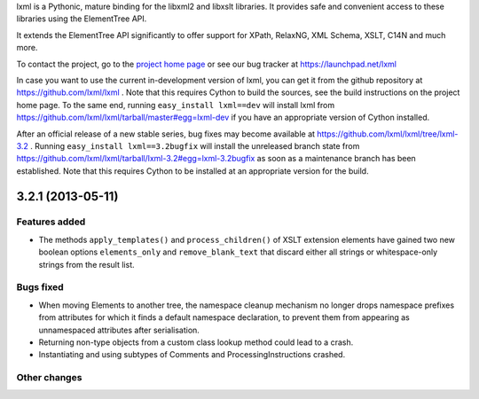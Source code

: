 lxml is a Pythonic, mature binding for the libxml2 and libxslt libraries.  It
provides safe and convenient access to these libraries using the ElementTree
API.

It extends the ElementTree API significantly to offer support for XPath,
RelaxNG, XML Schema, XSLT, C14N and much more.

To contact the project, go to the `project home page
<http://lxml.de/>`_ or see our bug tracker at
https://launchpad.net/lxml

In case you want to use the current in-development version of lxml,
you can get it from the github repository at
https://github.com/lxml/lxml .  Note that this requires Cython to
build the sources, see the build instructions on the project home
page.  To the same end, running ``easy_install lxml==dev`` will
install lxml from
https://github.com/lxml/lxml/tarball/master#egg=lxml-dev if you have
an appropriate version of Cython installed.


After an official release of a new stable series, bug fixes may become
available at
https://github.com/lxml/lxml/tree/lxml-3.2 .
Running ``easy_install lxml==3.2bugfix`` will install
the unreleased branch state from
https://github.com/lxml/lxml/tarball/lxml-3.2#egg=lxml-3.2bugfix
as soon as a maintenance branch has been established.  Note that this
requires Cython to be installed at an appropriate version for the build.

3.2.1 (2013-05-11)
==================

Features added
--------------

* The methods ``apply_templates()`` and ``process_children()`` of XSLT
  extension elements have gained two new boolean options ``elements_only``
  and ``remove_blank_text`` that discard either all strings or whitespace-only
  strings from the result list.

Bugs fixed
----------

* When moving Elements to another tree, the namespace cleanup mechanism
  no longer drops namespace prefixes from attributes for which it finds
  a default namespace declaration, to prevent them from appearing as
  unnamespaced attributes after serialisation.

* Returning non-type objects from a custom class lookup method could lead
  to a crash.

* Instantiating and using subtypes of Comments and ProcessingInstructions
  crashed.

Other changes
-------------




